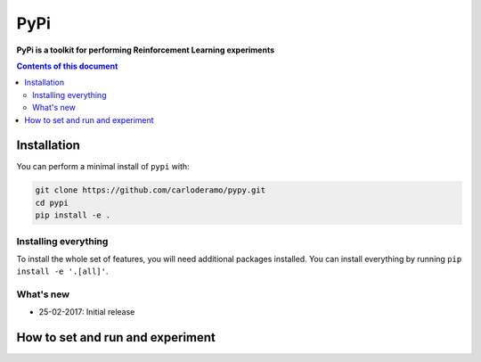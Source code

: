 PyPi
******

**PyPi is a toolkit for performing Reinforcement Learning experiments**

.. contents:: **Contents of this document**
   :depth: 2

Installation
============

You can perform a minimal install of ``pypi`` with:

.. code:: shell

	git clone https://github.com/carloderamo/pypy.git
	cd pypi
	pip install -e .

Installing everything
---------------------

To install the whole set of features, you will need additional packages installed.
You can install everything by running ``pip install -e '.[all]'``.


What's new
----------
- 25-02-2017: Initial release

How to set and run and experiment
=================================
